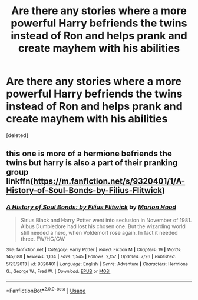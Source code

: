 #+TITLE: Are there any stories where a more powerful Harry befriends the twins instead of Ron and helps prank and create mayhem with his abilities

* Are there any stories where a more powerful Harry befriends the twins instead of Ron and helps prank and create mayhem with his abilities
:PROPERTIES:
:Score: 11
:DateUnix: 1544331661.0
:DateShort: 2018-Dec-09
:FlairText: Request
:END:
[deleted]


** this one is more of a hermione befriends the twins but harry is also a part of their pranking group linkffn([[https://m.fanfiction.net/s/9320401/1/A-History-of-Soul-Bonds-by-Filius-Flitwick]])
:PROPERTIES:
:Author: natus92
:Score: 1
:DateUnix: 1544378535.0
:DateShort: 2018-Dec-09
:END:

*** [[https://www.fanfiction.net/s/9320401/1/][*/A History of Soul Bonds: by Filius Flitwick/*]] by [[https://www.fanfiction.net/u/4616218/Marion-Hood][/Marion Hood/]]

#+begin_quote
  Sirius Black and Harry Potter went into seclusion in November of 1981. Albus Dumbledore had lost his chosen one. But the wizarding world still needed a hero, when Voldemort rose again. In fact it needed three. FW/HG/GW
#+end_quote

^{/Site/:} ^{fanfiction.net} ^{*|*} ^{/Category/:} ^{Harry} ^{Potter} ^{*|*} ^{/Rated/:} ^{Fiction} ^{M} ^{*|*} ^{/Chapters/:} ^{19} ^{*|*} ^{/Words/:} ^{145,688} ^{*|*} ^{/Reviews/:} ^{1,104} ^{*|*} ^{/Favs/:} ^{1,545} ^{*|*} ^{/Follows/:} ^{2,157} ^{*|*} ^{/Updated/:} ^{7/26} ^{*|*} ^{/Published/:} ^{5/23/2013} ^{*|*} ^{/id/:} ^{9320401} ^{*|*} ^{/Language/:} ^{English} ^{*|*} ^{/Genre/:} ^{Adventure} ^{*|*} ^{/Characters/:} ^{Hermione} ^{G.,} ^{George} ^{W.,} ^{Fred} ^{W.} ^{*|*} ^{/Download/:} ^{[[http://www.ff2ebook.com/old/ffn-bot/index.php?id=9320401&source=ff&filetype=epub][EPUB]]} ^{or} ^{[[http://www.ff2ebook.com/old/ffn-bot/index.php?id=9320401&source=ff&filetype=mobi][MOBI]]}

--------------

*FanfictionBot*^{2.0.0-beta} | [[https://github.com/tusing/reddit-ffn-bot/wiki/Usage][Usage]]
:PROPERTIES:
:Author: FanfictionBot
:Score: 1
:DateUnix: 1544378549.0
:DateShort: 2018-Dec-09
:END:
